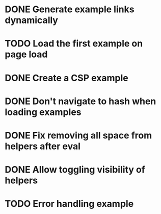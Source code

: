 * DONE Generate example links dynamically
  CLOSED: [2014-09-28 Sun 21:15]
* TODO Load the first example on page load
* DONE Create a CSP example
  CLOSED: [2014-09-28 Sun 14:18]
* DONE Don't navigate to hash when loading examples
  CLOSED: [2014-09-28 Sun 21:15]
* DONE Fix removing all space from helpers after eval
  CLOSED: [2014-09-28 Sun 21:58]
* DONE Allow toggling visibility of helpers
  CLOSED: [2014-09-29 Mon 00:16]
* TODO Error handling example

